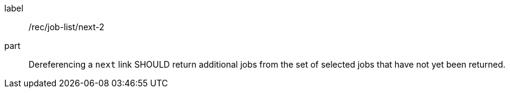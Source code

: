 [[rec_job-list_next-2]]
[recommendation]
====
[%metadata]
label:: /rec/job-list/next-2
part:: Dereferencing a `next` link SHOULD return additional jobs from the set of selected jobs that have not yet been returned.
====